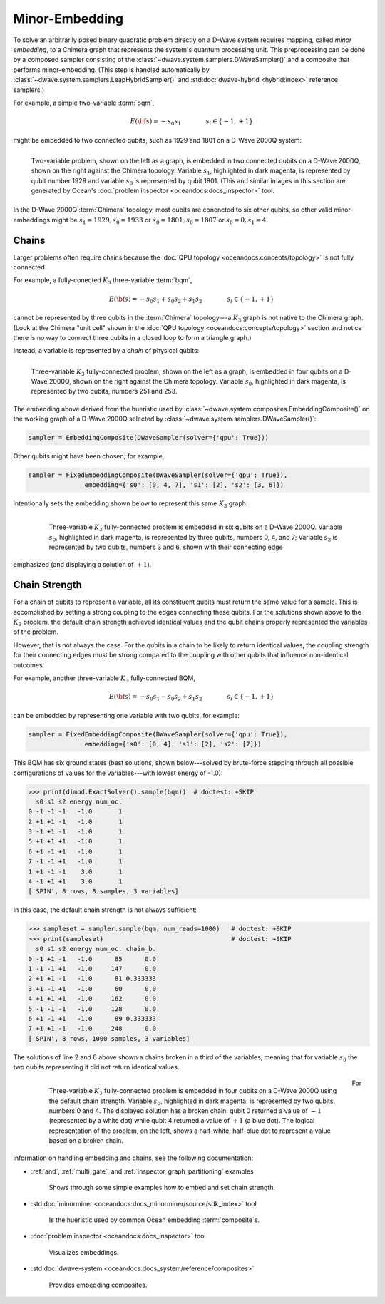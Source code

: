 .. _embedding_sdk:

===============
Minor-Embedding 
===============

To solve an arbitrarily posed binary quadratic problem directly on a D-Wave system requires mapping,
called *minor embedding*, to a Chimera graph that represents the system's quantum processing unit.
This preprocessing can be done by a composed sampler consisting of the
:class:`~dwave.system.samplers.DWaveSampler()` and a composite that performs minor-embedding.
(This step is handled automatically by :class:`~dwave.system.samplers.LeapHybridSampler()`
and :std:doc:`dwave-hybrid <hybrid:index>` reference samplers.)

For example, a simple two-variable :term:`bqm`,

.. math::

    E(\bf{s}) = - s_0 s_1
    \qquad\qquad s_i\in\{-1,+1\}

might be embedded to two connected qubits, such as 1929 and 1801 on a D-Wave 2000Q system:

.. figure:: ../_images/embedding_2var2qubits.png
	:align: left
	:name: Embedding2var2qubits
	:scale: 60 %
	:alt: Two-variable problem embedded into two qubits.

	Two-variable problem, shown on the left as a graph, is embedded in two connected qubits on a D-Wave 2000Q, shown on the right against the Chimera topology. Variable :math:`s_1`, highlighted in dark magenta, is represented by qubit number 1929 and variable :math:`s_0` is represented by qubit 1801. (This and similar images in this section are generated by Ocean's :doc:`problem inspector <oceandocs:docs_inspector>` tool.

In the D-Wave 2000Q :term:`Chimera` topology, most qubits are conencted to six other qubits, so 
other valid minor-embeddings might be :math:`s_1=1929, s_0=1933` or :math:`s_0=1801, s_0=1807` 
or :math:`s_0=0, s_1=4`.

Chains
------

Larger problems often require chains because the :doc:`QPU topology <oceandocs:concepts/topology>` is not fully connected. 

For example, a fully-conected :math:`K_3` three-variable :term:`bqm`,

.. math::

    E(\bf{s}) = - s_0 s_1 + s_0 s_2 + s_1 s_2
    \qquad\qquad s_i\in\{-1,+1\}

cannot be represented by three qubits in the :term:`Chimera` topology---a :math:`K_3` graph is
not native to the Chimera graph. (Look at the Chimera "unit cell" shown in the 
:doc:`QPU topology <oceandocs:concepts/topology>` section and notice there is no way to connect 
three qubits in a closed loop to form a triangle graph.)

Instead, a variable is represented by a *chain* of physical qubits:


.. figure:: ../_images/embedding_3var4qubits.png
	:align: left
	:name: Embedding3var4qubits
	:scale: 60 %
	:alt: Three-variable fully-connected problem embedded into four qubits.

	Three-variable :math:`K_3` fully-connected problem, shown on the left as a graph, is embedded in four qubits on a D-Wave 2000Q, shown on the right against the Chimera topology. Variable :math:`s_0`, highlighted in dark magenta, is represented by two qubits, numbers 251 and 253. 

The embedding above derived from the hueristic used by :class:`~dwave.system.composites.EmbeddingComposite()`
on the working graph of a D-Wave 2000Q selected by :class:`~dwave.system.samplers.DWaveSampler()`: 

.. code-block:: python

   sampler = EmbeddingComposite(DWaveSampler(solver={'qpu': True})) 

Other qubits might have been chosen; for example, 

.. code-block:: python

   sampler = FixedEmbeddingComposite(DWaveSampler(solver={'qpu': True}),  
                  embedding={'s0': [0, 4, 7], 's1': [2], 's2': [3, 6]})

intentionally sets the embedding shown below to represent this same :math:`K_3` graph:

 .. figure:: ../_images/embedding_3var6qubits.png
	:align: left
	:name: Embedding3var6qubits
	:scale: 60 %
	:alt: Three-variable fully-connected problem embedded into six qubits.

	Three-variable :math:`K_3` fully-connected problem is embedded in six qubits on a D-Wave 2000Q. Variable :math:`s_0`, highlighted in dark magenta, is represented by three qubits, numbers 0, 4, and 7; Variable :math:`s_2` is represented by two qubits, numbers 3 and 6, shown with their connecting edge
emphasized (and displaying a solution of :math:`+1`).

Chain Strength
--------------

For a chain of qubits to represent a variable, all its constituent qubits must return the 
same value for a sample. This is accomplished by setting a strong coupling to the edges
connecting these qubits. For the solutions shown above to the :math:`K_3` problem, the
default chain strength achieved identical values and the qubit chains properly represented
the variables of the problem.

However, that is not always the case. For the qubits in a chain to be likely to return identical 
values, the coupling strength for their connecting edges must be strong compared to 
the coupling with other qubits that influence non-identical outcomes.

For example, another three-variable :math:`K_3` fully-connected BQM,

.. math::

    E(\bf{s}) = - s_0 s_1 - s_0 s_2 + s_1 s_2
    \qquad\qquad s_i\in\{-1,+1\}

can be embedded by representing one variable with two qubits, for example:

.. code-block:: python

   sampler = FixedEmbeddingComposite(DWaveSampler(solver={'qpu': True}),  
                  embedding={'s0': [0, 4], 's1': [2], 's2': [7]})

This BQM has six ground states (best solutions, shown below---solved by brute-force stepping through all 
possible configurations of values for the variables---with lowest energy of -1.0):

>>> print(dimod.ExactSolver().sample(bqm))  # doctest: +SKIP
  s0 s1 s2 energy num_oc.
0 -1 -1 -1   -1.0       1
2 +1 +1 -1   -1.0       1
3 -1 +1 -1   -1.0       1
5 +1 +1 +1   -1.0       1
6 +1 -1 +1   -1.0       1
7 -1 -1 +1   -1.0       1
1 +1 -1 -1    3.0       1
4 -1 +1 +1    3.0       1
['SPIN', 8 rows, 8 samples, 3 variables]

In this case, the default chain strength is not always sufficient:

>>> sampleset = sampler.sample(bqm, num_reads=1000)   # doctest: +SKIP
>>> print(sampleset)                                  # doctest: +SKIP
  s0 s1 s2 energy num_oc. chain_b.
0 -1 +1 -1   -1.0      85      0.0
1 -1 -1 +1   -1.0     147      0.0
2 +1 +1 -1   -1.0      81 0.333333
3 +1 -1 +1   -1.0      60      0.0
4 +1 +1 +1   -1.0     162      0.0
5 -1 -1 -1   -1.0     128      0.0
6 +1 -1 +1   -1.0      89 0.333333
7 +1 +1 -1   -1.0     248      0.0
['SPIN', 8 rows, 1000 samples, 3 variables]

The solutions of line 2 and 6 above shown a chains broken in a third of
the variables, meaning that for variable :math:`s_0` the two qubits representing
it did not return identical values. 

 .. figure:: ../_images/embedding_3var6groundstatesBroken.png
	:align: left
	:name: Embedding3var6qubitsGroundStatesBroken
	:scale: 60 %
	:alt: Three-variable fully-connected problem embedded into six qubits with a broken chain.

	Three-variable :math:`K_3` fully-connected problem is embedded in four qubits on a D-Wave 2000Q using the default chain strength. Variable :math:`s_0`, highlighted in dark magenta, is represented by two qubits, numbers 0 and 4. The displayed solution has a broken chain: qubit 0 returned a value of :math:`-1` (represented by a white dot) while qubit 4 returned a value of :math:`+1` (a blue dot). The logical representation of the problem, on the left, shows a half-white, half-blue dot to represent a value based on a broken chain. 

For information on handling embedding and chains, see the following documentation:

* :ref:`and`, :ref:`multi_gate`, and :ref:`inspector_graph_partitioning` examples

   Shows through some simple examples how to embed and set chain strength.
* :std:doc:`minorminer <oceandocs:docs_minorminer/source/sdk_index>` tool

   Is the hueristic used by common Ocean embedding :term:`composite`\ s.
* :doc:`problem inspector <oceandocs:docs_inspector>` tool

   Visualizes embeddings.
* :std:doc:`dwave-system <oceandocs:docs_system/reference/composites>` 

   Provides embedding composites.



